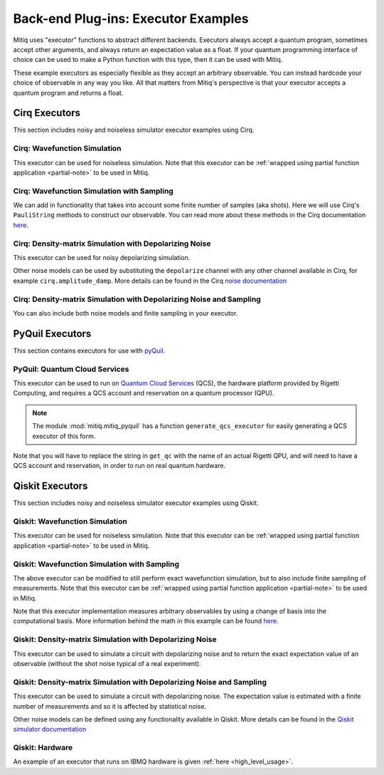 .. _guide-executors:

*********************************************
Back-end Plug-ins: Executor Examples
*********************************************

Mitiq uses "executor" functions to abstract different backends.
Executors always accept a quantum program, sometimes accept other
arguments, and always return an expectation value as a float. If your
quantum programming interface of choice can be used
to make a Python function with this type, then it can be used with Mitiq.

These example executors as especially flexible as they
accept an arbitrary observable. You can instead hardcode your choice of
observable in any way you like. All that matters from Mitiq's perspective
is that your executor accepts a quantum program and returns a float.


Cirq Executors
======================================

This section includes noisy and noiseless simulator executor examples using
Cirq.

Cirq: Wavefunction Simulation
---------------------------------

This executor can be used for noiseless simulation. Note that this executor
can be :ref:`wrapped using partial function application <partial-note>`
to be used in Mitiq.

.. testcode::

    import numpy as np
    from cirq import Circuit

    def execute(circ: Circuit, obs: np.ndarray) -> float:
        """Simulates noiseless wavefunction evolution and returns the
        expectation value of some observable.

        Args:
            circ: The input Cirq circuit.
            obs: The observable to measure as a NumPy array.

        Returns:
            The expectation value of obs as a float.
        """
        final_wvf = circ.final_wavefunction()
        return np.real(final_wvf.conj().T @ obs @ final_wvf)

.. testcode::
    :hide:

    from cirq import LineQubit
    import cirq

    qc = Circuit()
    qc += [cirq.X(LineQubit(0)), cirq.CNOT(LineQubit(0), LineQubit(1))]

    print(execute(qc, obs=np.diag([1, 0, 0, 0])))

.. testoutput::
   :hide:

   0.0

.. testcode::
    :hide:

    print(execute(qc, obs=np.diag([0, 0, 0, 1])))

.. testoutput::
    :hide:

    1.0

Cirq: Wavefunction Simulation with Sampling
-----------------------------------------------

We can add in functionality that takes into account some finite number of
samples (aka shots). Here we will use Cirq's ``PauliString`` methods to
construct our observable. You can read more about these methods in the Cirq
documentation `here <https://quantumai.google/reference/python/cirq/ops/PauliString>`_.

.. testcode::

    def execute(circ: Circuit, obs: cirq.PauliString, shots: int) -> float:
        """Simulates noiseless wavefunction evolution and returns the
        expectation value of a PauliString observable.

        Args:
            circ: The input Cirq circuit.
            obs: The observable to measure as a cirq.PauliString.
            shots: The number of measurements.

        Returns:
            The expectation value of obs as a float.
        """

        # Do the sampling
        psum = cirq.PauliSumCollector(circ, obs, samples_per_term=shots)
        psum.collect(sampler=cirq.Simulator())

        # Return the expectation value
        return psum.estimated_energy()

.. testcode::
    :hide:

    ham = cirq.PauliString(cirq.ops.Z.on(LineQubit(0)), cirq.ops.Z.on(LineQubit(1)))
    qc = Circuit()
    qc += [cirq.X(LineQubit(0)), cirq.CNOT(LineQubit(0), LineQubit(1))]

    assert np.isclose(execute(qc, ham, 10000), 1.0)


Cirq: Density-matrix Simulation with Depolarizing Noise
------------------------------------------------------------

This executor can be used for noisy depolarizing simulation.

.. testcode::

    import numpy as np
    from cirq import Circuit, depolarize
    from cirq import DensityMatrixSimulator

    SIMULATOR = DensityMatrixSimulator()

    def execute(circ: Circuit, obs: np.ndarray, noise: float) -> float:
        """Simulates a circuit with depolarizing noise at level noise.

        Args:
            circ: The input Cirq circuit.
            obs: The observable to measure as a NumPy array.
            noise: The depolarizing noise as a float, i.e. 0.001 is 0.1% noise.

        Returns:
            The expectation value of obs as a float.
        """
        circuit = circ.with_noise(depolarize(p=noise))
        rho = SIMULATOR.simulate(circuit).final_density_matrix
        expectation = np.real(np.trace(rho @ obs))
        return expectation

.. testcode::
    :hide:

    qc = Circuit()
    for _ in range(100):
        qc += cirq.X(LineQubit(0))

    assert execute(qc, np.diag([0, 1]), 0.0) == 0.0
    assert np.isclose(execute(qc, np.diag([0, 1]), 0.5), 0.5)
    assert np.isclose(execute(qc, np.diag([0, 1]), 0.001), 0.062452)

Other noise models can be used by substituting the ``depolarize`` channel with
any other channel available in Cirq, for example ``cirq.amplitude_damp``.
More details can be found in the Cirq
`noise documentation <https://quantumai.google/cirq/noise>`__

Cirq: Density-matrix Simulation with Depolarizing Noise and Sampling
------------------------------------------------------------------------

You can also include both noise models and finite sampling in your executor.

.. testcode::

    import numpy as np
    from cirq import Circuit, depolarize
    from cirq import DensityMatrixSimulator

    SIMULATOR = DensityMatrixSimulator()

    def execute(circ: Circuit, obs: cirq.PauliString, noise: float, shots: int) -> float:
        """Simulates a circuit with depolarizing noise at level noise.

        Args:
            circ: The input Cirq circuit.
            obs: The observable to measure as a NumPy array.
            noise: The depolarizing noise strength as a float, i.e. 0.001 is 0.1%.
            shots: The number of measurements.

        Returns:
            The expectation value of obs as a float.
        """
        # add the noise
        noisy = circ.with_noise(depolarize(p=noise))

        # Do the sampling
        psum = cirq.PauliSumCollector(noisy, obs, samples_per_term=shots)
        psum.collect(sampler=cirq.DensityMatrixSimulator())

        # Return the expectation value
        return psum.estimated_energy()

.. testcode::
    :hide:

    qc = Circuit()
    for _ in range(4):
        qc += cirq.X(LineQubit(0))
    qc += cirq.measure(LineQubit(0))
    qc = qc.with_noise(depolarize(p=0.02))
    ham = cirq.PauliString(cirq.ops.Z.on(LineQubit(0)))
    noisy_output = execute(qc, ham, 0.01, 200)
    assert 0.5 < noisy_output < 1.0


.. _pyquil_executors:

PyQuil Executors
================

This section contains executors for use with `pyQuil <https://github.com/rigetti/pyquil>`__.

PyQuil: Quantum Cloud Services
------------------------------

This executor can be used to run on `Quantum Cloud Services <https://arxiv.org/abs/2001.04449>`__
(QCS), the hardware platform provided by Rigetti Computing, and requires a QCS account and
reservation on a quantum processor (QPU).

.. note::
    The module :mod:`mitiq.mitiq_pyquil` has a function ``generate_qcs_executor`` for
    easily generating a QCS executor of this form.

Note that you will have to replace the string in ``get_qc`` with the name of an actual
Rigetti QPU, and will need to have a QCS account and reservation, in order to run on
real quantum hardware.

.. testcode::

    from pyquil import Program, get_qc
    from pyquil.gates import MEASURE, RESET, X

    from mitiq.mitiq_pyquil.compiler import basic_compile
    from mitiq.mitiq_pyquil.pyquil_utils import ground_state_expectation

    # replace with qpu = get_qc("Aspen-8") to run on the Aspen-8 QPU
    qpu = get_qc("2q-pyqvm")

    def execute(program: Program, shots: int = 1000) -> float:
        p = Program()

        # add reset
        p += RESET()

        # add main body program
        p += program.copy()

        # add memory declaration
        qubits = p.get_qubits()
        ro = p.declare("ro", "BIT", len(qubits))

        # add measurements
        for idx, q in enumerate(qubits):
            p += MEASURE(q, ro[idx])

        # add numshots
        p.wrap_in_numshots_loop(shots)

        # nativize the circuit
        p = basic_compile(p)

        # compile the circuit
        b = qpu.compiler.native_quil_to_executable(p)

        # run the circuit, collect bitstrings
        qpu.reset()
        results = qpu.run(b)

        # compute ground state expectation value
        return ground_state_expectation(results)

    # prepare state |11>
    program = Program()
    program += X(0)
    program += X(1)

    # should give 0.0 with a noiseless backend
    execute(program)

.. testcode::
    :hide:

    assert execute(program) == 0.0

.. _qiskit_executors:

Qiskit Executors
======================================

This section includes noisy and noiseless simulator executor examples using
Qiskit.

Qiskit: Wavefunction Simulation
---------------------------------

This executor can be used for noiseless simulation. Note that this executor
can be :ref:`wrapped using partial function application <partial-note>`
to be used in Mitiq.

.. testcode::

    import numpy as np
    import qiskit
    from qiskit import QuantumCircuit

    wvf_simulator = qiskit.Aer.get_backend('statevector_simulator')

    def execute(circ: QuantumCircuit, obs: np.ndarray) -> float:
        """Simulates noiseless wavefunction evolution and returns the
        expectation value of some observable.

        Args:
            circ: The input Qiskit circuit.
            obs: The observable to measure as a NumPy array.

        Returns:
            The expectation value of obs as a float.
        """
        result = qiskit.execute(circ, wvf_simulator).result()
        final_wvf = result.get_statevector()
        return np.real(final_wvf.conj().T @ obs @ final_wvf)

.. testcode::
    :hide:

    qc = QuantumCircuit(2)
    qc.x(0)
    qc.cnot(0, 1)
    assert np.isclose(execute(qc, obs=np.diag([1, 0, 0, 0])), 0.0)
    assert np.isclose(execute(qc, obs=np.diag([0, 0, 0, 1])), 1.0)


Qiskit: Wavefunction Simulation with Sampling
-----------------------------------------------

The above executor can be modified to still perform exact wavefunction simulation,
but to also include finite sampling of measurements. Note that this executor
can be :ref:`wrapped using partial function application <partial-note>`
to be used in Mitiq.

Note that this executor implementation measures arbitrary observables by using
a change of basis into the computational basis. More information behind the math
in this example can be found `here <https://quantumcomputing.stackexchange.com/a/6944>`__.

.. testcode::

    import copy

    QISKIT_SIMULATOR = qiskit.Aer.get_backend("qasm_simulator")

    def execute(circ: QuantumCircuit, obs: np.ndarray, shots: int) -> float:
        """Simulates the evolution of the circuit and returns
        the expectation value of the observable.

        Args:
            circ: The input Qiskit circuit.
            obs: The observable to measure as a NumPy array.
            shots: The number of measurements.

        Returns:
            The expectation value of obs as a float.

        """
        if len(circ.clbits) > 0:
            raise ValueError("This executor only works on programs with no classical bits.")

        circ = copy.deepcopy(circ)
        # we need to modify the circuit to measure obs in its eigenbasis
        # we do this by appending a unitary operation
        eigvals, U = np.linalg.eigh(obs) # obtains a U s.t. obs = U diag(eigvals) U^dag
        circ.unitary(np.linalg.inv(U), qubits=range(circ.num_qubits))

        circ.measure_all()

        # execution of the experiment
        job = qiskit.execute(
            circ,
            backend=QISKIT_SIMULATOR,
            # we want all gates to be actually applied,
            # so we skip any circuit optimization
            optimization_level=0,
            shots=shots
        )
        results = job.result()
        counts = results.get_counts()
        expectation = 0
        # classical bits are included in bitstrings with a space
        # this is what breaks if you have them
        for bitstring, count in counts.items():
            expectation += eigvals[int(bitstring, 2)] * count / shots
        return expectation


.. testcode::
    :hide:

    qc = QuantumCircuit(2)
    qc.h(0)
    qc.cnot(0, 1)
    out = execute(qc, obs=np.diag([0, 0, 0, 1]), shots=50)
    assert 0.0 < out < 1.0
    out = execute(qc, obs=np.diag([0, 0, 0, 1]), shots=int(1e5))
    assert abs(out - 0.5) < 0.1

    qc_zero = QuantumCircuit(1)
    out = execute(qc_zero, obs=np.diag([1, 0]), shots=50)
    assert np.isclose(out, 1.0)


Qiskit: Density-matrix Simulation with Depolarizing Noise
-----------------------------------------------------------

This executor can be used to simulate a circuit with depolarizing noise and to return the exact
expectation value of an observable (without the shot noise typical of a real experiment).

.. testcode::

    import qiskit
    from qiskit import QuantumCircuit
    import numpy as np
    import copy

    # Noise simulation packages
    from qiskit.providers.aer.noise import NoiseModel
    from qiskit.providers.aer.noise.errors.standard_errors import depolarizing_error
    from qiskit.providers.aer.extensions import snapshot_density_matrix

    QISKIT_SIMULATOR = qiskit.Aer.get_backend("qasm_simulator")

    def execute(circ: QuantumCircuit, obs: np.ndarray, noise: float) -> float:
        """Simulates the evolution of the noisy circuit and returns
        the expectation value of the observable.

        Args:
            circ: The input Qiskit circuit.
            obs: The observable to measure as a NumPy array.
            noise: The depolarizing noise strength as a float, i.e. 0.001 is 0.1%.

        Returns:
            The expectation value of obs as a float.
        """
        if len(circ.clbits) > 0:
            raise ValueError("This executor only works on programs with no classical bits.")

        circ.snapshot_density_matrix('final')

        # initialize a qiskit noise model
        noise_model = NoiseModel()

        # we assume the same depolarizing error for each
        # gate of the standard IBM basis
        noise_model.add_all_qubit_quantum_error(depolarizing_error(noise, 1), ["u1", "u2", "u3"])
        noise_model.add_all_qubit_quantum_error(depolarizing_error(noise, 2), ["cx"])

        # execution of the experiment
        job = qiskit.execute(
            circ,
            backend=QISKIT_SIMULATOR,
            backend_options={'method':'density_matrix'},
            noise_model=noise_model,
            # we want all gates to be actually applied,
            # so we skip any circuit optimization
            basis_gates=noise_model.basis_gates,
            optimization_level=0,
            shots=1,
        )
        result = job.result()
        rho = result.data()['snapshots']['density_matrix']['final'][0]['value']

        expectation = np.real(np.trace(rho @ obs))
        return expectation

.. testcode::
    :hide:

    qc = QuantumCircuit(1)
    for _ in range(100):
        qc.x(0)

    assert execute(qc, np.diag([0, 1]), 0.0) == 0.0
    assert np.isclose(execute(qc, np.diag([0, 1]), 0.5), 0.5)
    assert np.isclose(execute(qc, np.diag([0, 1]), 0.001), 0.0476039)

Qiskit: Density-matrix Simulation with Depolarizing Noise and Sampling
------------------------------------------------------------------------

This executor can be used to simulate a circuit with depolarizing noise. The expectation value is
estimated with a finite number of measurements and so it is affected by statistical noise.

.. testcode::

    import qiskit
    from qiskit import QuantumCircuit
    import numpy as np
    import copy

    # Noise simulation packages
    from qiskit.providers.aer.noise import NoiseModel
    from qiskit.providers.aer.noise.errors.standard_errors import depolarizing_error

    QISKIT_SIMULATOR = qiskit.Aer.get_backend("qasm_simulator")

    def execute(circ: QuantumCircuit, obs: np.ndarray, noise: float, shots: int) -> float:
        """Simulates the evolution of the noisy circuit and returns
        the expectation value of the observable.

        Args:
            circ: The input Qiskit circuit.
            obs: The observable to measure as a NumPy array.
            noise: The depolarizing noise strength as a float, i.e. 0.001 is 0.1%.
            shots: The number of measurements.

        Returns:
            The expectation value of obs as a float.
        """
        if len(circ.clbits) > 0:
            raise ValueError("This executor only works on programs with no classical bits.")

        circ = copy.deepcopy(circ)
        # we need to modify the circuit to measure obs in its eigenbasis
        # we do this by appending a unitary operation
        eigvals, U = np.linalg.eigh(obs) # obtains a U s.t. obs = U diag(eigvals) U^dag
        circ.unitary(np.linalg.inv(U), qubits=range(circ.num_qubits))

        circ.measure_all()

        # initialize a qiskit noise model
        noise_model = NoiseModel()

        # we assume the same depolarizing error for each
        # gate of the standard IBM basis
        noise_model.add_all_qubit_quantum_error(depolarizing_error(noise, 1), ["u1", "u2", "u3"])
        noise_model.add_all_qubit_quantum_error(depolarizing_error(noise, 2), ["cx"])

        # execution of the experiment
        job = qiskit.execute(
            circ,
            backend=QISKIT_SIMULATOR,
            backend_options={'method':'density_matrix'},
            noise_model=noise_model,
            # we want all gates to be actually applied,
            # so we skip any circuit optimization
            basis_gates=noise_model.basis_gates,
            optimization_level=0,
            shots=shots,
        )
        results = job.result()
        counts = results.get_counts()
        expectation = 0
        # classical bits are included in bitstrings with a space
        # this is what breaks if you have them
        for bitstring, count in counts.items():
            expectation += eigvals[int(bitstring, 2)] * count / shots
        return expectation

.. testcode::
    :hide:

    qc = QuantumCircuit(1)
    for _ in range(10):
        qc.u1(0, 0)
    assert 0.1 < execute(qc, np.diag([1, 0]), 0.02, 1000) < 1.0

    qc_zero = QuantumCircuit(2)
    out = execute(qc_zero, obs=np.diag([1, 0, 0, 0]), noise=0.0, shots=10)
    assert np.isclose(out, 1.0)
    out = execute(qc_zero, obs=np.diag([1, 0, 0, 0]), noise=1.0, shots=10 ** 5)
    assert np.isclose(out, 0.25, atol=0.1)

Other noise models can be defined using any functionality available in Qiskit.
More details can be found in the
`Qiskit simulator documentation <https://qiskit.org/documentation/tutorials/simulators/index.html>`__

Qiskit: Hardware
------------------------------------------------------------

An example of an executor that runs on IBMQ hardware is given
:ref:`here <high_level_usage>`.
